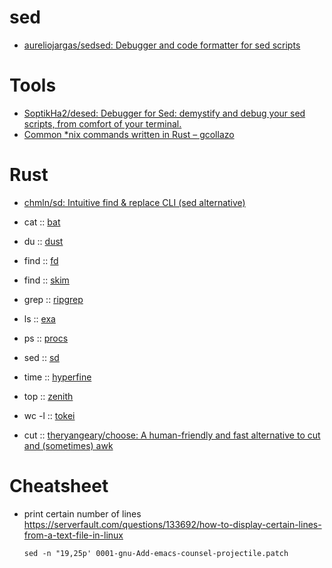 
* sed

- [[https://github.com/aureliojargas/sedsed][aureliojargas/sedsed: Debugger and code formatter for sed scripts]]

* Tools

- [[https://github.com/SoptikHa2/desed][SoptikHa2/desed: Debugger for Sed: demystify and debug your sed scripts, from comfort of your terminal.]]
- [[https://gcollazo.com/common-nix-commands-written-in-rust/][Common *nix commands written in Rust – gcollazo]]

* Rust

- [[https://github.com/chmln/sd][chmln/sd: Intuitive find & replace CLI (sed alternative)]]

- cat :: [[https://github.com/sharkdp/bat][bat]]
- du :: [[https://github.com/bootandy/dust][dust]]
- find :: [[https://github.com/sharkdp/fd][fd]]
- find :: [[https://github.com/lotabout/skim][skim]]
- grep :: [[https://github.com/BurntSushi/ripgrep][ripgrep]]
- ls :: [[https://the.exa.website][exa]]
- ps :: [[https://github.com/dalance/procs][procs]]
- sed :: [[https://github.com/chmln/sd][sd]]
- time :: [[https://github.com/sharkdp/hyperfine][hyperfine]]
- top :: [[https://github.com/bvaisvil/zenith][zenith]]
- wc -l :: [[https://github.com/XAMPPRocky/tokei][tokei]]
- cut :: [[https://github.com/theryangeary/choose][theryangeary/choose: A human-friendly and fast alternative to cut and (sometimes) awk]]

* Cheatsheet

- print certain number of lines https://serverfault.com/questions/133692/how-to-display-certain-lines-from-a-text-file-in-linux
  : sed -n "19,25p' 0001-gnu-Add-emacs-counsel-projectile.patch
